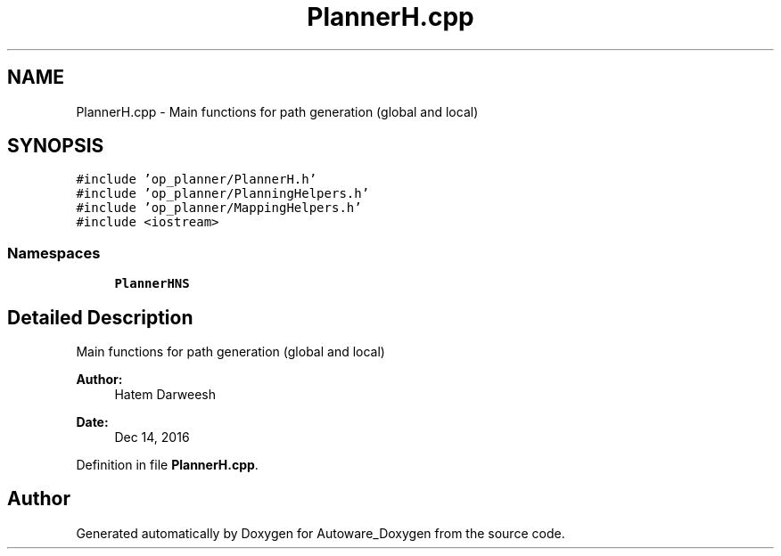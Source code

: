 .TH "PlannerH.cpp" 3 "Fri May 22 2020" "Autoware_Doxygen" \" -*- nroff -*-
.ad l
.nh
.SH NAME
PlannerH.cpp \- Main functions for path generation (global and local)  

.SH SYNOPSIS
.br
.PP
\fC#include 'op_planner/PlannerH\&.h'\fP
.br
\fC#include 'op_planner/PlanningHelpers\&.h'\fP
.br
\fC#include 'op_planner/MappingHelpers\&.h'\fP
.br
\fC#include <iostream>\fP
.br

.SS "Namespaces"

.in +1c
.ti -1c
.RI " \fBPlannerHNS\fP"
.br
.in -1c
.SH "Detailed Description"
.PP 
Main functions for path generation (global and local) 


.PP
\fBAuthor:\fP
.RS 4
Hatem Darweesh 
.RE
.PP
\fBDate:\fP
.RS 4
Dec 14, 2016 
.RE
.PP

.PP
Definition in file \fBPlannerH\&.cpp\fP\&.
.SH "Author"
.PP 
Generated automatically by Doxygen for Autoware_Doxygen from the source code\&.
